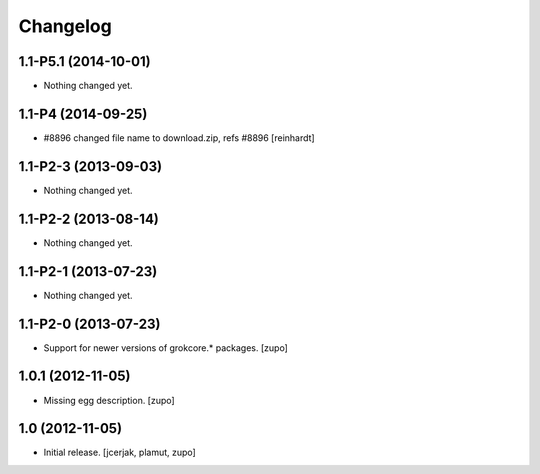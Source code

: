 Changelog
=========

1.1-P5.1 (2014-10-01)
---------------------

- Nothing changed yet.


1.1-P4 (2014-09-25)
-------------------

- #8896 changed file name to download.zip, refs #8896 [reinhardt]


1.1-P2-3 (2013-09-03)
---------------------

- Nothing changed yet.


1.1-P2-2 (2013-08-14)
---------------------

- Nothing changed yet.


1.1-P2-1 (2013-07-23)
---------------------

- Nothing changed yet.


1.1-P2-0 (2013-07-23)
---------------------

- Support for newer versions of grokcore.* packages.
  [zupo]


1.0.1 (2012-11-05)
------------------

- Missing egg description.
  [zupo]


1.0 (2012-11-05)
----------------

- Initial release.
  [jcerjak, plamut, zupo]

